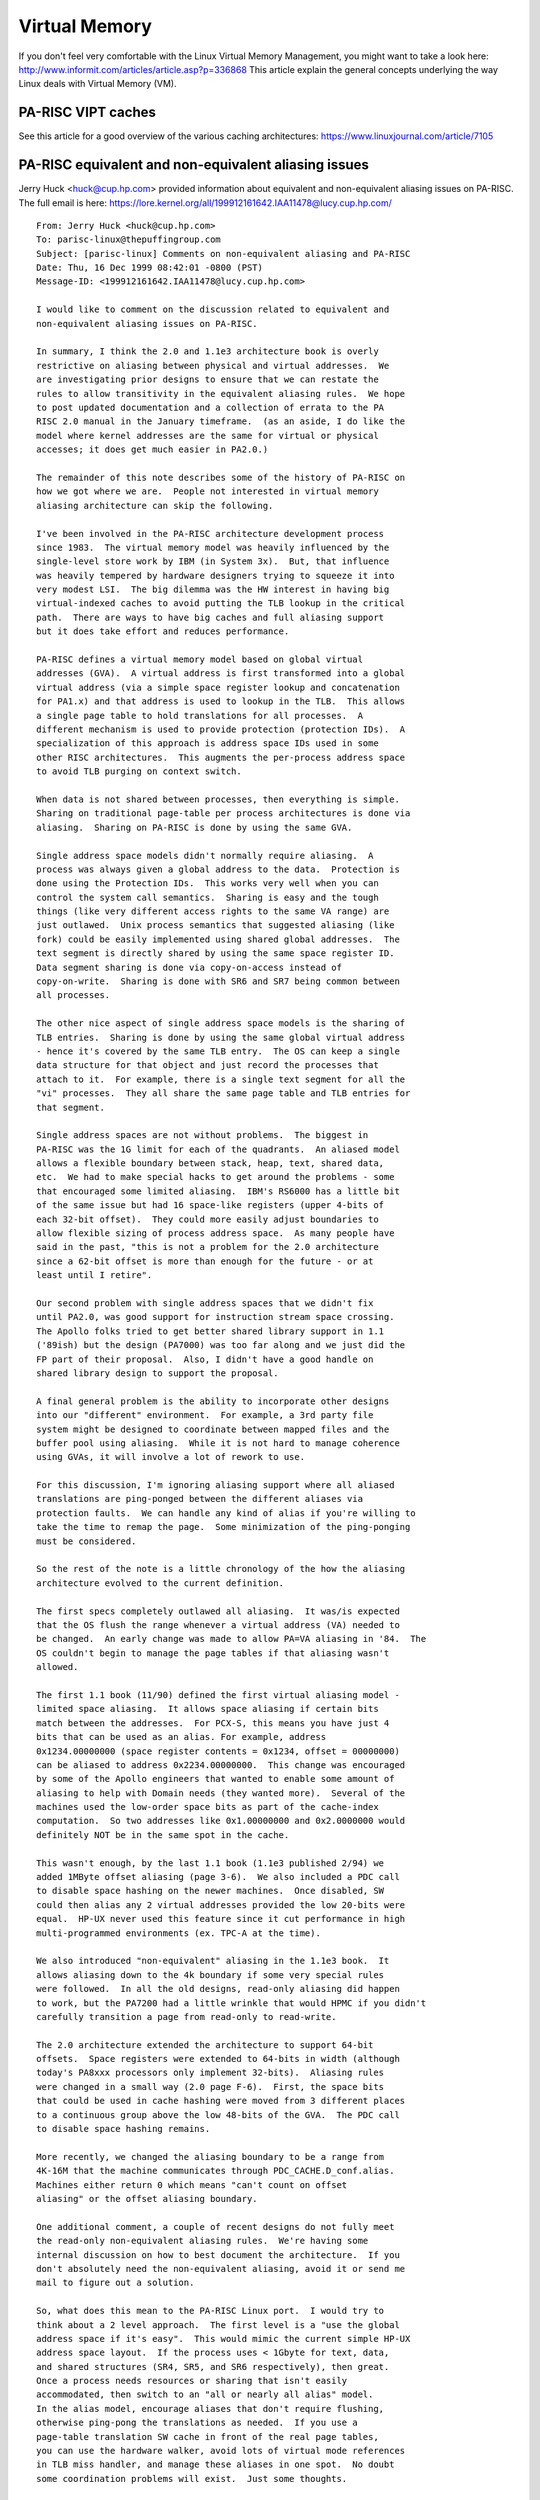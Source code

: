 Virtual Memory
==============

If you don't feel very comfortable with the Linux Virtual Memory
Management, you might want to take a look here:
http://www.informit.com/articles/article.asp?p=336868 This article
explain the general concepts underlying the way Linux deals with Virtual
Memory (VM).

PA-RISC VIPT caches
-------------------

See this article for a good overview of the various caching
architectures: https://www.linuxjournal.com/article/7105

PA-RISC equivalent and non-equivalent aliasing issues
-----------------------------------------------------

Jerry Huck <huck@cup.hp.com> provided information about equivalent and
non-equivalent aliasing issues on PA-RISC. The full email is here:
https://lore.kernel.org/all/199912161642.IAA11478@lucy.cup.hp.com/

::

   From: Jerry Huck <huck@cup.hp.com>
   To: parisc-linux@thepuffingroup.com
   Subject: [parisc-linux] Comments on non-equivalent aliasing and PA-RISC
   Date: Thu, 16 Dec 1999 08:42:01 -0800 (PST)
   Message-ID: <199912161642.IAA11478@lucy.cup.hp.com>

   I would like to comment on the discussion related to equivalent and
   non-equivalent aliasing issues on PA-RISC.

   In summary, I think the 2.0 and 1.1e3 architecture book is overly
   restrictive on aliasing between physical and virtual addresses.  We
   are investigating prior designs to ensure that we can restate the
   rules to allow transitivity in the equivalent aliasing rules.  We hope
   to post updated documentation and a collection of errata to the PA
   RISC 2.0 manual in the January timeframe.  (as an aside, I do like the
   model where kernel addresses are the same for virtual or physical
   accesses; it does get much easier in PA2.0.)

   The remainder of this note describes some of the history of PA-RISC on
   how we got where we are.  People not interested in virtual memory
   aliasing architecture can skip the following.

   I've been involved in the PA-RISC architecture development process
   since 1983.  The virtual memory model was heavily influenced by the
   single-level store work by IBM (in System 3x).  But, that influence
   was heavily tempered by hardware designers trying to squeeze it into
   very modest LSI.  The big dilemma was the HW interest in having big
   virtual-indexed caches to avoid putting the TLB lookup in the critical
   path.  There are ways to have big caches and full aliasing support
   but it does take effort and reduces performance.

   PA-RISC defines a virtual memory model based on global virtual
   addresses (GVA).  A virtual address is first transformed into a global
   virtual address (via a simple space register lookup and concatenation
   for PA1.x) and that address is used to lookup in the TLB.  This allows
   a single page table to hold translations for all processes.  A
   different mechanism is used to provide protection (protection IDs).  A
   specialization of this approach is address space IDs used in some
   other RISC architectures.  This augments the per-process address space
   to avoid TLB purging on context switch.

   When data is not shared between processes, then everything is simple.
   Sharing on traditional page-table per process architectures is done via
   aliasing.  Sharing on PA-RISC is done by using the same GVA.

   Single address space models didn't normally require aliasing.  A
   process was always given a global address to the data.  Protection is
   done using the Protection IDs.  This works very well when you can
   control the system call semantics.  Sharing is easy and the tough
   things (like very different access rights to the same VA range) are
   just outlawed.  Unix process semantics that suggested aliasing (like
   fork) could be easily implemented using shared global addresses.  The
   text segment is directly shared by using the same space register ID.
   Data segment sharing is done via copy-on-access instead of
   copy-on-write.  Sharing is done with SR6 and SR7 being common between
   all processes.

   The other nice aspect of single address space models is the sharing of
   TLB entries.  Sharing is done by using the same global virtual address
   - hence it's covered by the same TLB entry.  The OS can keep a single
   data structure for that object and just record the processes that
   attach to it.  For example, there is a single text segment for all the
   "vi" processes.  They all share the same page table and TLB entries for
   that segment.

   Single address spaces are not without problems.  The biggest in
   PA-RISC was the 1G limit for each of the quadrants.  An aliased model
   allows a flexible boundary between stack, heap, text, shared data,
   etc.  We had to make special hacks to get around the problems - some
   that encouraged some limited aliasing.  IBM's RS6000 has a little bit
   of the same issue but had 16 space-like registers (upper 4-bits of
   each 32-bit offset).  They could more easily adjust boundaries to
   allow flexible sizing of process address space.  As many people have
   said in the past, "this is not a problem for the 2.0 architecture
   since a 62-bit offset is more than enough for the future - or at
   least until I retire".

   Our second problem with single address spaces that we didn't fix
   until PA2.0, was good support for instruction stream space crossing.
   The Apollo folks tried to get better shared library support in 1.1
   ('89ish) but the design (PA7000) was too far along and we just did the
   FP part of their proposal.  Also, I didn't have a good handle on
   shared library design to support the proposal.

   A final general problem is the ability to incorporate other designs
   into our "different" environment.  For example, a 3rd party file
   system might be designed to coordinate between mapped files and the
   buffer pool using aliasing.  While it is not hard to manage coherence
   using GVAs, it will involve a lot of rework to use.

   For this discussion, I'm ignoring aliasing support where all aliased
   translations are ping-ponged between the different aliases via
   protection faults.  We can handle any kind of alias if you're willing to
   take the time to remap the page.  Some minimization of the ping-ponging
   must be considered.

   So the rest of the note is a little chronology of the how the aliasing
   architecture evolved to the current definition.

   The first specs completely outlawed all aliasing.  It was/is expected
   that the OS flush the range whenever a virtual address (VA) needed to
   be changed.  An early change was made to allow PA=VA aliasing in '84.  The
   OS couldn't begin to manage the page tables if that aliasing wasn't
   allowed.

   The first 1.1 book (11/90) defined the first virtual aliasing model -
   limited space aliasing.  It allows space aliasing if certain bits
   match between the addresses.  For PCX-S, this means you have just 4
   bits that can be used as an alias. For example, address
   0x1234.00000000 (space register contents = 0x1234, offset = 00000000)
   can be aliased to address 0x2234.00000000.  This change was encouraged
   by some of the Apollo engineers that wanted to enable some amount of
   aliasing to help with Domain needs (they wanted more).  Several of the
   machines used the low-order space bits as part of the cache-index
   computation.  So two addresses like 0x1.00000000 and 0x2.0000000 would
   definitely NOT be in the same spot in the cache.

   This wasn't enough, by the last 1.1 book (1.1e3 published 2/94) we
   added 1MByte offset aliasing (page 3-6).  We also included a PDC call
   to disable space hashing on the newer machines.  Once disabled, SW
   could then alias any 2 virtual addresses provided the low 20-bits were
   equal.  HP-UX never used this feature since it cut performance in high
   multi-programmed environments (ex. TPC-A at the time).

   We also introduced "non-equivalent" aliasing in the 1.1e3 book.  It
   allows aliasing down to the 4k boundary if some very special rules
   were followed.  In all the old designs, read-only aliasing did happen
   to work, but the PA7200 had a little wrinkle that would HPMC if you didn't
   carefully transition a page from read-only to read-write.

   The 2.0 architecture extended the architecture to support 64-bit
   offsets.  Space registers were extended to 64-bits in width (although
   today's PA8xxx processors only implement 32-bits).  Aliasing rules
   were changed in a small way (2.0 page F-6).  First, the space bits
   that could be used in cache hashing were moved from 3 different places
   to a continuous group above the low 48-bits of the GVA.  The PDC call
   to disable space hashing remains.

   More recently, we changed the aliasing boundary to be a range from
   4K-16M that the machine communicates through PDC_CACHE.D_conf.alias.
   Machines either return 0 which means "can't count on offset
   aliasing" or the offset aliasing boundary.

   One additional comment, a couple of recent designs do not fully meet
   the read-only non-equivalent aliasing rules.  We're having some
   internal discussion on how to best document the architecture.  If you
   don't absolutely need the non-equivalent aliasing, avoid it or send me
   mail to figure out a solution.

   So, what does this mean to the PA-RISC Linux port.  I would try to
   think about a 2 level approach.  The first level is a "use the global
   address space if it's easy".  This would mimic the current simple HP-UX
   address space layout.  If the process uses < 1Gbyte for text, data,
   and shared structures (SR4, SR5, and SR6 respectively), then great.
   Once a process needs resources or sharing that isn't easily
   accommodated, then switch to an "all or nearly all alias" model.
   In the alias model, encourage aliases that don't require flushing,
   otherwise ping-pong the translations as needed.  If you use a
   page-table translation SW cache in front of the real page tables,
   you can use the hardware walker, avoid lots of virtual mode references
   in TLB miss handler, and manage these aliases in one spot.  No doubt
   some coordination problems will exist.  Just some thoughts.

   Hope this helps.  As an additional FYI, we are preparing a set of
   errata pages to augment the 2.0 Kane book and will post them to the web
   once we complete them.  Included will be clarifications on this
   non-equivalent aliasing issue.

   Jerry Huck (jerry_huck@hp.com)
   PA-RISC and IA-64 Architecture
   Hewlett-Packard

Page Tables
-----------

Currently, only 4k pages are supported.

PA-RISC Linux uses different page table layouts for 32-bit vs 64-bit
kernels.

On 32-bit, the page table has 2 levels. We use 9 bits to index the Page
Table Entry (PTE), 0 bits for the Page Middle Directory (PMD), and 11
bits to index the Page Global Directory (PGD).

On 64-bit, the page table has 3 levels. We use 9 bits to index the PTE,
11 bits to index the PMD, and 11 bits to index the PGD.

A hybrid approach is used to optimize page table lookups for processes
that address <4GB of memory -- the PGD is allocated together with the
first PMD for the process. The PGD/PMDs are sized so that if the Virtual
Address (VA) is <4GB, the PMD can be located by doing an offset-load
from the PGD, instead of an extra level of pointer dereference.

An additional trick is used to reduce the amount of memory required to
store the PMD/PTE pointers in the page table. This also has the
advantage of making the code paths for 32-bit and 64-bit kernels more
similar because they always use pointers of the same size -- PMD/PTE
pointers are always stored in a 32-bit pointer. We take advantage of the
fact that in a 64-bit PMD/PTE pointer, the lower 12 bits (offset) are
always zero. Normally these bits are used to store some page flags. In
the case of the PMD/PTE pointers, we do not need the full set of page
flags, so only 4 bits are reserved for flags. This means that we can
right-shift a PMD/PTE pointer by 8 bits before storing it into the
PGD/PMD. This allows us to address 40 bits (1TB) of physical space with
a 32-bit pointer.

VM Initialization
-----------------

:doc:`Device Inventory <_device_inventory>` during bootup creates a
physical memory map of the system. For each memory region, the starting
physical address and the extent are saved to ``pmem_ranges``.

If ``CONFIG_DISCONTIGMEM`` is not set, then only the first of these
memory regions will be initialized, and a linear ``mem_map`` is used.
Otherwise, if :doc:`Discontiguous Memory Support
<discontiguous_memory_support>` is enabled, multiple "nodes" are created
to represent each of the memory regions.

.. admonition:: todo

   Put something here about vmalloc space is allocated on parisc?

A gateway page is also initialized during VM initialization. The page is
not mapped into userspace, but instead resides in kernel space (sr2) at
address 0x0. During the initialization process the page is copied from
the kernel text address 'linux_gateway_page' into place at address 0x0.
All references in that gateway page must be relocatable and hence PIC in
some way. The page is used for raising the priority of a process during
kernel entry for syscalls, light-weight-syscalls, and setting the thread
register (NOTE: Technically setting the thread register should have been
a light-weight-syscall but it was fixed as part of the ABI before LWS
was available).

Page Fault Handling
-------------------

TODO

translation_exists()
--------------------

PA-RISC is a **VIPT** architecture, so that would ordinarily entail a
lot of cache flushing through process spaces for shared pages. However,
we use an optimisation of making all user space shared pages congruent,
so flushing a single one makes the cache coherent for all the others
(this is also a cache usage optimisation).

So, what our ``flush_dcache_page()`` does is it selects the first user
page it comes across to flush knowing that flushing this is sufficient
to flush all the others.

Unfortunately, there's a catch: the page we're flushing must have been
mapped into the user process (not guaranteed even if the area is in the
vma list) otherwise the flush has no effect (a VIPT cache flush must
know the translation of the page it's flushing), so we have to check the
validity of the translation before doing the flush.

On parisc, if we try to flush a page without a translation, it's picked
up by our software *tlb miss handlers*, which actually nullify the
instruction (but since we have to flush a page as a set of non
interlocking cache line flushes [about 128 of them per page with a cache
width of 32]) and the tlb handler is invoked for every flush instruction
(because the translation continues not to exist) it makes that flush
operation extremely slow. (128 interruptions of the execution stream per
flush)

So, the uses of ``translation_exists()`` are threefold

#. Make sure we execute ``flush_dcache_page()`` correctly (rather than
   executing a flush that has no effect)

#. Optimise single page flushing: don't excite the tlb miss handlers if
   there's no translation

#. Optimise pte lookup (that's why ``translation_exists()`` returns the
   pte pointer); since we already have to walk the page tables to answer
   the question, the return value may as well be the pte entry or
   ``NULL`` rather than true or false.

